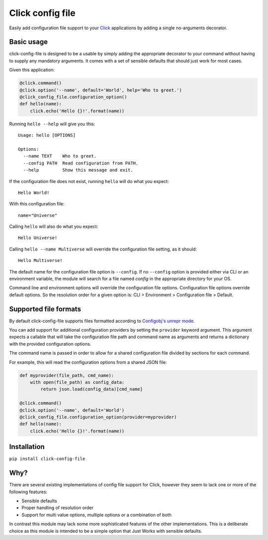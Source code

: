 Click config file
=================

.. image:: https://api.codacy.com/project/badge/Grade/907947cb7b844fc295a72c6680e26320
   :alt: Codacy Badge
   :target: https://app.codacy.com/app/phha/click_config_file?utm_source=github.com&utm_medium=referral&utm_content=phha/click_config_file&utm_campaign=Badge_Grade_Settings

Easily add configuration file support to your
`Click <http://click.pocoo.org/5/>`_ applications by adding a single
no-arguments decorator.

.. image:: https://badge.fury.io/py/click-config-file.svg
    :target: https://badge.fury.io/py/click-config-file
.. image:: https://travis-ci.org/phha/click_config_file.svg?branch=master
    :target: https://travis-ci.org/phha/click_config_file

Basic usage
-----------

click-config-file is designed to be a usable by simply adding the
appropriate decorator to your command without having to supply any
mandatory arguments. It comes with a set of sensible defaults that
should just work for most cases.

Given this application:

.. code-block:: python

    @click.command()
    @click.option('--name', default='World', help='Who to greet.')
    @click_config_file.configuration_option()
    def hello(name):
        click.echo('Hello {}!'.format(name))

Running ``hello --help`` will give you this::

    Usage: hello [OPTIONS]

    Options:
      --name TEXT    Who to greet.
      --config PATH  Read configuration from PATH.
      --help         Show this message and exit.

If the configuration file does not exist, running ``hello`` will do what
you expect::

    Hello World!

With this configuration file::

    name="Universe"

Calling ``hello`` will also do what you expect::

    Hello Universe!

Calling ``hello --name Multiverse`` will override the configuration file
setting, as it should::

    Hello Multiverse!

The default name for the configuration file option is ``--config``. If no
``--config`` option is provided either via CLI or an environment variable,
the module will search for a file named `config` in the appropriate
directory for your OS.

Command line and environment options will override the configuration
file options. Configuration file options override default options. So
the resolution order for a given option is: CLI > Environment >
Configuration file > Default.

Supported file formats
----------------------

By default click-config-file supports files formatted according to
`Configobj's unrepr
mode <http://configobj.readthedocs.io/en/latest/configobj.html#unrepr-mode>`_.

You can add support for additional configuration providers by setting
the ``provider`` keyword argument. This argument expects a callable that
will take the configuration file path and command name as arguments and
returns a dictionary with the provided configuration options.

The command name is passed in order to allow for a shared configuration
file divided by sections for each command.

For example, this will read the configuration options from a shared JSON
file:

.. code-block:: python

    def myprovider(file_path, cmd_name):
        with open(file_path) as config_data:
            return json.load(config_data)[cmd_name]
    
    @click.command()
    @click.option('--name', default='World')
    @click_config_file.configuration_option(provider=myprovider)
    def hello(name):
        click.echo('Hello {}!'.format(name))


Installation
------------

``pip install click-config-file``

Why?
----

There are several existing implementations of config file support for
Click, however they seem to lack one or more of the following features:

-   Sensible defaults
-   Proper handling of resolution order
-   Support for multi value options, multiple options or a combination
    of both

In contrast this module may lack some more sophisticated features of the
other implementations. This is a deliberate choice as this module is
intended to be a simple option that Just Works with sensible defaults.
